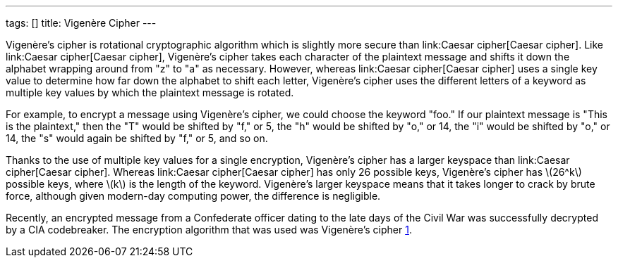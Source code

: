 ---
tags: []
title: Vigenère Cipher
---

Vigenère's cipher is rotational cryptographic algorithm which is
slightly more secure than link:Caesar cipher[Caesar cipher]. Like
link:Caesar cipher[Caesar cipher], Vigenère's cipher takes each
character of the plaintext message and shifts it down the alphabet
wrapping around from "z" to "a" as necessary. However, whereas
link:Caesar cipher[Caesar cipher] uses a single key value to determine
how far down the alphabet to shift each letter, Vigenère's cipher uses
the different letters of a keyword as multiple key values by which the
plaintext message is rotated.

For example, to encrypt a message using Vigenère's cipher, we could
choose the keyword "foo." If our plaintext message is "This is the
plaintext," then the "T" would be shifted by "f," or 5, the "h" would be
shifted by "o," or 14, the "i" would be shifted by "o," or 14, the "s"
would again be shifted by "f," or 5, and so on.

Thanks to the use of multiple key values for a single encryption,
Vigenère's cipher has a larger keyspace than link:Caesar cipher[Caesar
cipher]. Whereas link:Caesar cipher[Caesar cipher] has only 26 possible
keys, Vigenère's cipher has latexmath:[$26^k$] possible keys, where
latexmath:[$k$] is the length of the keyword. Vigenère's larger keyspace
means that it takes longer to crack by brute force, although given
modern-day computing power, the difference is negligible.

Recently, an encrypted message from a Confederate officer dating to the
late days of the Civil War was successfully decrypted by a CIA
codebreaker. The encryption algorithm that was used was Vigenère's
cipher
http://www.google.com/hostednews/ap/article/ALeqM5iGz3gDwkqeW9mTB-5dhbfO6Ns67A?docId=2c762dfe397c42529f5ffe0af391430b[1].

